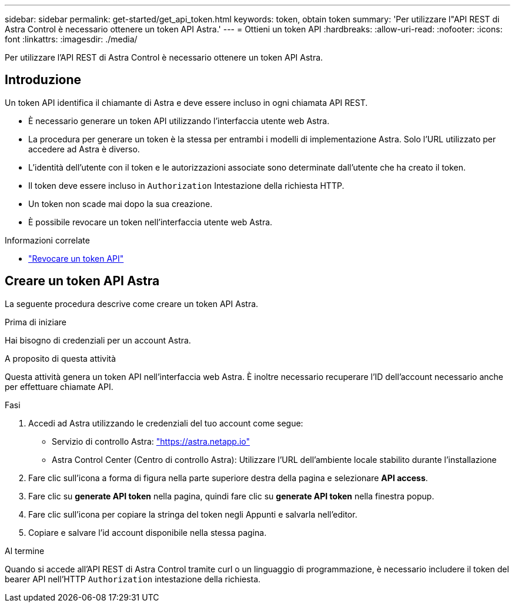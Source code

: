 ---
sidebar: sidebar 
permalink: get-started/get_api_token.html 
keywords: token, obtain token 
summary: 'Per utilizzare l"API REST di Astra Control è necessario ottenere un token API Astra.' 
---
= Ottieni un token API
:hardbreaks:
:allow-uri-read: 
:nofooter: 
:icons: font
:linkattrs: 
:imagesdir: ./media/


[role="lead"]
Per utilizzare l'API REST di Astra Control è necessario ottenere un token API Astra.



== Introduzione

Un token API identifica il chiamante di Astra e deve essere incluso in ogni chiamata API REST.

* È necessario generare un token API utilizzando l'interfaccia utente web Astra.
* La procedura per generare un token è la stessa per entrambi i modelli di implementazione Astra. Solo l'URL utilizzato per accedere ad Astra è diverso.
* L'identità dell'utente con il token e le autorizzazioni associate sono determinate dall'utente che ha creato il token.
* Il token deve essere incluso in `Authorization` Intestazione della richiesta HTTP.
* Un token non scade mai dopo la sua creazione.
* È possibile revocare un token nell'interfaccia utente web Astra.


.Informazioni correlate
* link:../additional/revoke_token.html["Revocare un token API"]




== Creare un token API Astra

La seguente procedura descrive come creare un token API Astra.

.Prima di iniziare
Hai bisogno di credenziali per un account Astra.

.A proposito di questa attività
Questa attività genera un token API nell'interfaccia web Astra. È inoltre necessario recuperare l'ID dell'account necessario anche per effettuare chiamate API.

.Fasi
. Accedi ad Astra utilizzando le credenziali del tuo account come segue:
+
** Servizio di controllo Astra: link:https://astra.netapp.io["https://astra.netapp.io"^]
** Astra Control Center (Centro di controllo Astra): Utilizzare l'URL dell'ambiente locale stabilito durante l'installazione


. Fare clic sull'icona a forma di figura nella parte superiore destra della pagina e selezionare *API access*.
. Fare clic su *generate API token* nella pagina, quindi fare clic su *generate API token* nella finestra popup.
. Fare clic sull'icona per copiare la stringa del token negli Appunti e salvarla nell'editor.
. Copiare e salvare l'id account disponibile nella stessa pagina.


.Al termine
Quando si accede all'API REST di Astra Control tramite curl o un linguaggio di programmazione, è necessario includere il token del bearer API nell'HTTP `Authorization` intestazione della richiesta.
